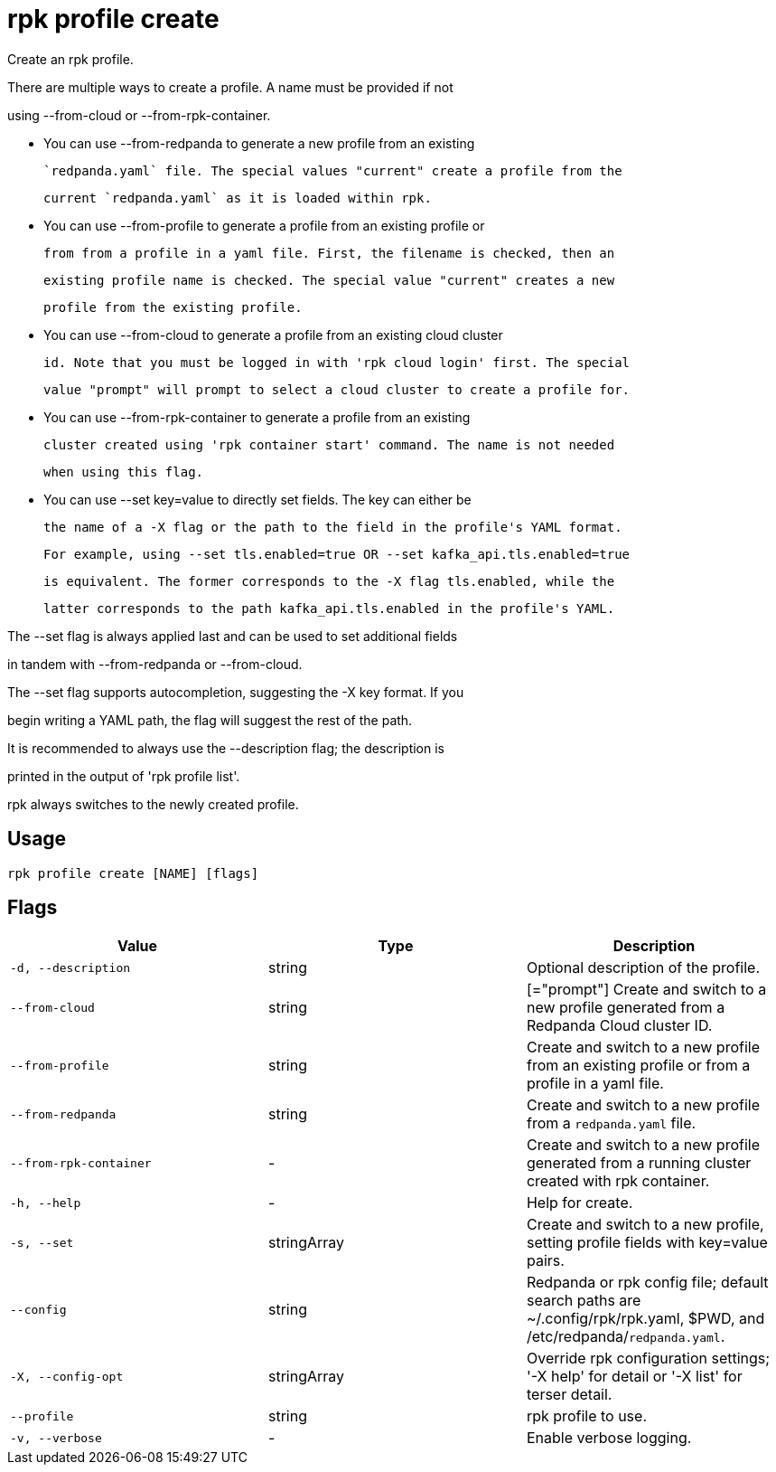 = rpk profile create
:description: rpk profile create

Create an rpk profile.

There are multiple ways to create a profile. A name must be provided if not
using --from-cloud or --from-rpk-container.

* You can use --from-redpanda to generate a new profile from an existing
  `redpanda.yaml` file. The special values "current" create a profile from the
  current `redpanda.yaml` as it is loaded within rpk.

* You can use --from-profile to generate a profile from an existing profile or
  from from a profile in a yaml file. First, the filename is checked, then an
  existing profile name is checked. The special value "current" creates a new
  profile from the existing profile.

* You can use --from-cloud to generate a profile from an existing cloud cluster
  id. Note that you must be logged in with 'rpk cloud login' first. The special
  value "prompt" will prompt to select a cloud cluster to create a profile for.

* You can use --from-rpk-container to generate a profile from an existing
  cluster created using 'rpk container start' command. The name is not needed
  when using this flag.

* You can use --set key=value to directly set fields. The key can either be
  the name of a -X flag or the path to the field in the profile's YAML format.
  For example, using --set tls.enabled=true OR --set kafka_api.tls.enabled=true
  is equivalent. The former corresponds to the -X flag tls.enabled, while the
  latter corresponds to the path kafka_api.tls.enabled in the profile's YAML.

The --set flag is always applied last and can be used to set additional fields
in tandem with --from-redpanda or --from-cloud.

The --set flag supports autocompletion, suggesting the -X key format. If you
begin writing a YAML path, the flag will suggest the rest of the path.

It is recommended to always use the --description flag; the description is
printed in the output of 'rpk profile list'.

rpk always switches to the newly created profile.

== Usage

[,bash]
----
rpk profile create [NAME] [flags]
----

== Flags

[cols="1m,1a,2a]
|===
|*Value* |*Type* |*Description*

|`-d, --description` |string |Optional description of the profile.

|`--from-cloud` |string |[="prompt"]   Create and switch to a new profile generated from a Redpanda Cloud cluster ID.

|`--from-profile` |string |Create and switch to a new profile from an existing profile or from a profile in a yaml file.

|`--from-redpanda` |string |Create and switch to a new profile from a `redpanda.yaml` file.

|`--from-rpk-container` |- |Create and switch to a new profile generated from a running cluster created with rpk container.

|`-h, --help` |- |Help for create.

|`-s, --set` |stringArray |Create and switch to a new profile, setting profile fields with key=value pairs.

|`--config` |string |Redpanda or rpk config file; default search paths are ~/.config/rpk/rpk.yaml, $PWD, and /etc/redpanda/`redpanda.yaml`.

|`-X, --config-opt` |stringArray |Override rpk configuration settings; '-X help' for detail or '-X list' for terser detail.

|`--profile` |string |rpk profile to use.

|`-v, --verbose` |- |Enable verbose logging.
|===